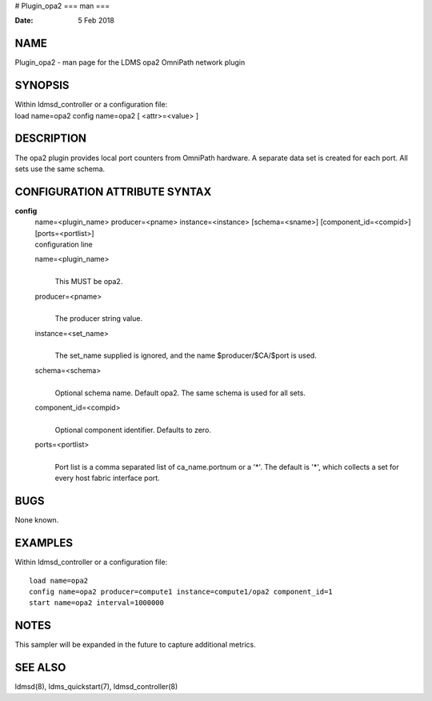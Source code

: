 # Plugin_opa2
===
man
===

:Date:   5 Feb 2018

NAME
====

Plugin_opa2 - man page for the LDMS opa2 OmniPath network plugin

SYNOPSIS
========

| Within ldmsd_controller or a configuration file:
| load name=opa2 config name=opa2 [ <attr>=<value> ]

DESCRIPTION
===========

The opa2 plugin provides local port counters from OmniPath hardware. A
separate data set is created for each port. All sets use the same
schema.

CONFIGURATION ATTRIBUTE SYNTAX
==============================

**config**
   | name=<plugin_name> producer=<pname> instance=<instance>
     [schema=<sname>] [component_id=<compid>] [ports=<portlist>]
   | configuration line

   name=<plugin_name>
      | 
      | This MUST be opa2.

   producer=<pname>
      | 
      | The producer string value.

   instance=<set_name>
      | 
      | The set_name supplied is ignored, and the name
        $producer/$CA/$port is used.

   schema=<schema>
      | 
      | Optional schema name. Default opa2. The same schema is used for
        all sets.

   component_id=<compid>
      | 
      | Optional component identifier. Defaults to zero.

   ports=<portlist>
      | 
      | Port list is a comma separated list of ca_name.portnum or a '*'.
        The default is '*', which collects a set for every host fabric
        interface port.

BUGS
====

None known.

EXAMPLES
========

Within ldmsd_controller or a configuration file:

::

   load name=opa2
   config name=opa2 producer=compute1 instance=compute1/opa2 component_id=1
   start name=opa2 interval=1000000

NOTES
=====

This sampler will be expanded in the future to capture additional
metrics.

SEE ALSO
========

ldmsd(8), ldms_quickstart(7), ldmsd_controller(8)
